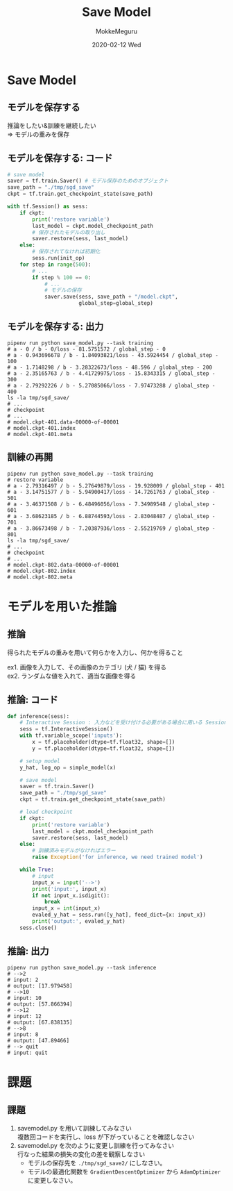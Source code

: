 #+title: Save Model
#+date: 2020-02-12 Wed
#+author: MokkeMeguru
#+email: meguru.mokke@gmail.com

#+language: ja
#+select_tags: export
#+exclude_tags: noexport
#+creator: Emacs 26.3 (Org mode 9.2.6)
#+options: ':nil *:t -:t ::t <:t \n:t ^:t arch:headline author:t
#+options: broken-links:nil c:nil creator:nil d:(not "LOGBOOK") date:t e:t
#+options: email:t f:t inline:t num:t p:nil pri:nil prop:nil stat:t tags:t
#+options: tasks:t tex:t timestamp:t title:t toc:t todo:t |:t
#+options: H:2 toc:t \n:t
#+latex_class_options: [dvipdfmx, 11pt, allowframebreaks]
#+latex_class: beamer
#+columns: %45ITEM %10BEAMER_env(Env) %10BEAMER_act(Act) %4BEAMER_col(Col) %8BEAMER_opt(Opt)
#+beamer_header: \usepackage{tabulary}
#+beamer_header: \usepackage{amsmath}
#+beamer_header: \usepackage{minted}
#+beamer_header: \setbeamertemplate{page number in head/foot}[framenumber]
#+beamer_header: \setbeamerfont{block body}{size=\tiny}
#+beamer_header: \setbeamerfont{block title}{size=\small}
#+beamer_header: \setbeamerfont{block body example}{size=\small}
#+beamer_theme: Berlin
#+beamer_color_theme:
#+beamer_font_theme:
#+beamer_inner_theme:
#+beamer_outer_theme:
#+startup: beamer
#+BEAMER_HEADER: \AtBeginSection[]{\begin{frame}<beamer>\frametitle{Presentaion agenda}\tableofcontents[currentsection]\end{frame}}
* Save Model
** モデルを保存する
   #+LATEX: \fontsize{15pt}{7.2}\selectfont
   #+begin_center
   推論をしたい&訓練を継続したい
   \Rightarrow モデルの重みを保存
   #+end_center
** モデルを保存する: コード
   #+LATEX: \fontsize{7pt}{7.2}\selectfont
   #+begin_src python
     # save model
     saver = tf.train.Saver() # モデル保存のためのオブジェクト
     save_path = "./tmp/sgd_save"
     ckpt = tf.train.get_checkpoint_state(save_path)

     with tf.Session() as sess:
         if ckpt:
             print('restore variable')
             last_model = ckpt.model_checkpoint_path
             # 保存されたモデルの取り出し
             saver.restore(sess, last_model)
         else:
             # 保存されてなければ初期化
             sess.run(init_op)
         for step in range(500):
             # ...
             if step % 100 == 0:
                 # ...
                 # モデルの保存
                 saver.save(sess, save_path + "/model.ckpt",
                            global_step=global_step)

   #+end_src
** モデルを保存する: 出力
   #+LATEX: \fontsize{7pt}{7.2}\selectfont
   #+begin_src shell
     pipenv run python save_model.py --task training
     # a - 0 / b - 0/loss - 81.5751572 / global_step - 0
     # a - 0.943696678 / b - 1.84093821/loss - 43.5924454 / global_step - 100
     # a - 1.7148298 / b - 3.28322673/loss - 48.596 / global_step - 200
     # a - 2.35165763 / b - 4.41729975/loss - 15.8343315 / global_step - 300
     # a - 2.79292226 / b - 5.27085066/loss - 7.97473288 / global_step - 400
     ls -la tmp/sgd_save/
     # ...
     # checkpoint
     # ...
     # model.ckpt-401.data-00000-of-00001
     # model.ckpt-401.index
     # model.ckpt-401.meta
   #+end_src
** 訓練の再開
#+LATEX: \fontsize{7pt}{7.2}\selectfont
   #+begin_src shell
     pipenv run python save_model.py --task training
     # restore variable
     # a - 2.79316497 / b - 5.27649879/loss - 19.928009 / global_step - 401
     # a - 3.14751577 / b - 5.94900417/loss - 14.7261763 / global_step - 501
     # a - 3.46371508 / b - 6.48496056/loss - 7.34989548 / global_step - 601
     # a - 3.68623185 / b - 6.88744593/loss - 2.83048487 / global_step - 701
     # a - 3.86673498 / b - 7.20387936/loss - 2.55219769 / global_step - 801
     ls -la tmp/sgd_save/
     # ...
     # checkpoint
     # ...
     # model.ckpt-802.data-00000-of-00001
     # model.ckpt-802.index
     # model.ckpt-802.meta
   #+end_src
   
* モデルを用いた推論
** 推論
   得られたモデルの重みを用いて何らかを入力し、何かを得ること
   #+LATEX: \hfill{}\\
   ex1. 画像を入力して、その画像のカテゴリ (犬 / 猫) を得る
   ex2. ランダムな値を入れて、適当な画像を得る
   #+ATTR_LATEX: :width 8cm
   [[../img/inference.png]]
** 推論: コード
   :PROPERTIES:
   :BEAMER_opt: allowframebreaks
   :END:
   #+LATEX: \fontsize{7pt}{7.2}\selectfont
   #+begin_src python
     def inference(sess):
         # Interactive Session : 入力などを受け付ける必要がある場合に用いる Session
         sess = tf.InteractiveSession()
         with tf.variable_scope('inputs'):
             x = tf.placeholder(dtype=tf.float32, shape=[])
             y = tf.placeholder(dtype=tf.float32, shape=[])

         # setup model
         y_hat, log_op = simple_model(x)

         # save model
         saver = tf.train.Saver()
         save_path = "./tmp/sgd_save"
         ckpt = tf.train.get_checkpoint_state(save_path)

         # load checkpoint
         if ckpt:
             print('restore variable')
             last_model = ckpt.model_checkpoint_path
             saver.restore(sess, last_model)
         else:
             # 訓練済みモデルがなければエラー
             raise Exception('for inference, we need trained model')

         while True:
             # input
             input_x = input('-->')
             print('input:', input_x)
             if not input_x.isdigit():
                 break
             input_x = int(input_x)
             evaled_y_hat = sess.run([y_hat], feed_dict={x: input_x})
             print('output:', evaled_y_hat)
         sess.close()
   #+end_src
** 推論: 出力
   #+LATEX: \fontsize{7pt}{7.2}\selectfont
   #+begin_src shell
     pipenv run python save_model.py --task inference
     # -->2
     # input: 2
     # output: [17.979458]
     # -->10
     # input: 10
     # output: [57.866394]
     # -->12
     # input: 12
     # output: [67.838135]
     # -->8
     # input: 8
     # output: [47.89466]
     # --> quit
     # input: quit
   #+end_src
* 課題
** 課題
  1. save\under{}model.py を用いて訓練してみなさい
     複数回コードを実行し、loss が下がっていることを確認しなさい
  2. save\under{}model.py を次のように変更し訓練を行ってみなさい
     行なった結果の損失の変化の差を観察しなさい
     - モデルの保存先を ~./tmp/sgd_save2/~ にしなさい。
     - モデルの最適化関数を ~GradientDescentOptimizer~ から ~AdamOptimizer~ に変更しなさい。
